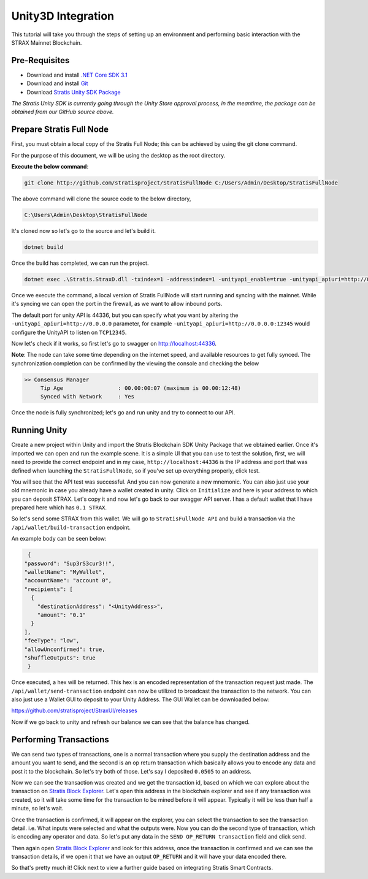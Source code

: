 ###################
Unity3D Integration
###################

This tutorial will take you through the steps of setting up an environment and performing basic
interaction with the STRAX Mainnet Blockchain.

**************
Pre-Requisites
**************

-  Download and install `.NET Core SDK 3.1 <https://dotnet.microsoft.com/download/dotnet/3.1>`_

-  Download and install `Git <https://git-scm.com/downloads>`_

-  Download `Stratis Unity SDK Package <https://github.com/stratisproject/Unity3dIntegration/tree/main/Resources>`_

*The Stratis Unity SDK is currently going through the Unity Store approval process, in the meantime, the package can be obtained from our GitHub source above.*

*************************
Prepare Stratis Full Node
*************************

First, you must obtain a local copy of the Stratis Full Node; this can
be achieved by using the git clone command. 

For the purpose of this document, we will be using the desktop as the
root directory. 

**Execute the below command**: 

.. code-block:: bash

   git clone http://github.com/stratisproject/StratisFullNode C:/Users/Admin/Desktop/StratisFullNode

The above command will clone the source code to the below directory,

.. code-block:: bash

   C:\Users\Admin\Desktop\StratisFullNode

It's cloned now so let's go to the source and let's build it.

.. code-block:: bash

   dotnet build

Once the build has completed, we can run the project.

.. code-block:: bash

   dotnet exec .\Stratis.StraxD.dll -txindex=1 -addressindex=1 -unityapi_enable=true -unityapi_apiuri=http://0.0.0.0

Once we execute the command, a local version of Stratis FullNode will
start running and syncing with the mainnet. While it's syncing we can open the port in the firewall, as we want to
allow inbound ports.

The default port for unity API is
44336, but you can specify what you want by altering the ``-unityapi_apiuri=http://0.0.0.0`` parameter, for example ``-unityapi_apiuri=http://0.0.0.0:12345`` would configure the UnityAPI to listen on ``TCP12345``.

Now let's check if it works, so first let's go to swagger on
http://localhost:44336.

**Note**: The node can take some time depending on the internet speed, and available resources
to get fully synced. The synchronization completion can be confirmed by the viewing the console and checking the below

.. code-block:: bash
   
   >> Consensus Manager
	Tip Age                 : 00.00:00:07 (maximum is 00.00:12:48)
	Synced with Network     : Yes

Once the node is fully synchronized; let's go and run unity and try to connect to our API.

*************
Running Unity
*************

Create a new project within Unity and import the Stratis Blockchain SDK Unity Package that we obtained earlier.
Once it's imported we can open and run the example scene. It is a simple UI that you can use to test the
solution, first, we will need to provide the correct endpoint and in my
case, ``http://localhost:44336`` is the IP address and port that was defined when launching the ``StratisFullNode``, so if you've set up
everything properly, click test.


You will see that the API test was successful. And you can now generate a new mnemonic. 
You can also just use your old mnemonic in case you already have a wallet created in unity. 
Click on ``Initialize`` and here is your address to which you can deposit
STRAX. Let's copy it and now let's go back to our swagger API server. I
has a default wallet that I have prepared here which has ``0.1 STRAX``.

So let's send some STRAX from this wallet. We will go to ``StratisFullNode API`` and build a transaction via the
``/api/wallet/build-transaction`` endpoint.

An example body can be seen below:

.. code-block:: json

   {
  "password": "Sup3rS3cur3!!",
  "walletName": "MyWallet",
  "accountName": "account 0",
  "recipients": [
    {
      "destinationAddress": "<UnityAddress>",
      "amount": "0.1"
    }
  ],
  "feeType": "low",
  "allowUnconfirmed": true,
  "shuffleOutputs": true
   }


Once executed, a hex will be returned. This hex is an encoded representation of the transaction request just made.
The ``/api/wallet/send-transaction`` endpoint can now be utilized to broadcast the transaction to the network.
You can also just use a Wallet GUI to deposit to your Unity Address. The GUI Wallet can be downloaded below:

https://github.com/stratisproject/StraxUI/releases

Now if we go back to unity and refresh our balance we can see that the balance has changed.

***********************
Performing Transactions
***********************

We can send two types of transactions, one is a normal transaction where
you supply the destination address and the amount you want to send, and
the second is an op return transaction which basically allows you to
encode any data and post it to the blockchain. So let's try both of
those. Let's say I deposited ``0.0505`` to an address.

Now we can see the transaction was created and we get the transaction
id, based on which we can explore about the transaction on
`Stratis Block Explorer <https://chainz.cryptoid.info/strax/>`_.
Let's open this address in the blockchain explorer and see if any transaction was
created, so it will take some time for the transaction to be mined
before it will appear. Typically it will be less than half a minute, so
let's wait.

Once the transaction is confirmed, it will appear on the explorer, you can select the transaction to see the
transaction detail. i.e. What inputs were selected and what the outputs were.
Now you can do the second type of transaction, which is encoding any
operator and data. So let's put any data in the ``SEND OP_RETURN transaction`` field and click send.

Then again open `Stratis Block Explorer <https://chainz.cryptoid.info/strax/>`_ and look for this address, once the
transaction is confirmed and we can see the transaction details, if we
open it that we have an output ``OP_RETURN`` and it will have your data encoded
there.

So that's pretty much it! Click next to view a further guide based on integrating Stratis Smart Contracts.